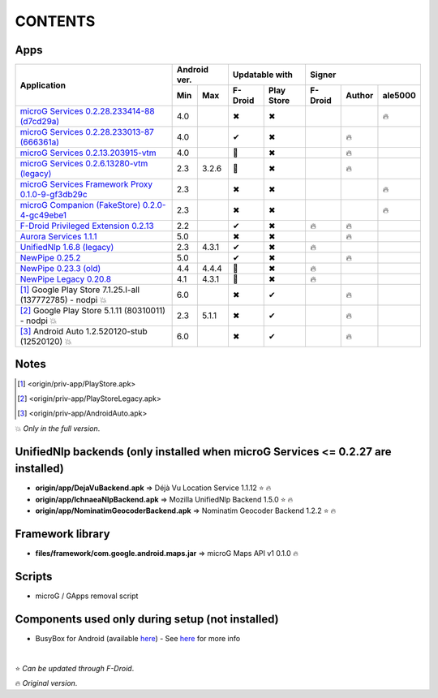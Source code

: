 ..
   SPDX-FileCopyrightText: (c) 2016 ale5000
   SPDX-License-Identifier: GPL-3.0-or-later
   SPDX-FileType: DOCUMENTATION

========
CONTENTS
========
.. |star| replace:: ⭐️
.. |fire| replace:: 🔥
.. |boom| replace:: 💥
.. |yes| replace:: ✔
.. |no| replace:: ✖
.. |red-no| replace:: ❌
.. |no-upd| replace:: 🙈


Apps
----

+----------------------------------------------------------------------------------------+---------------+-----------------------+------------------------------+
|                                                                                        |  Android ver. |    Updatable with     |            Signer            |
|                                      Application                                       +-------+-------+----------+------------+----------+--------+----------+
|                                                                                        |  Min  |  Max  | F-Droid  | Play Store | F-Droid  | Author | ale5000  |
+========================================================================================+=======+=======+==========+============+==========+========+==========+
| `microG Services 0.2.28.233414-88 (d7cd29a) <origin/priv-app/GmsCore-ale5000.apk>`_    |  4.0  |       |  |no|    |    |no|    |          |        |  |fire|  |
+----------------------------------------------------------------------------------------+-------+-------+----------+------------+----------+--------+----------+
| `microG Services 0.2.28.233013-87 (666361a) <origin/priv-app/GmsCore.apk>`_            |  4.0  |       |  |yes|   |    |no|    |          | |fire| |          |
+----------------------------------------------------------------------------------------+-------+-------+----------+------------+----------+--------+----------+
| `microG Services 0.2.13.203915-vtm <origin/priv-app/GmsCoreVtm.apk>`_                  |  4.0  |       | |no-upd| |    |no|    |          | |fire| |          |
+----------------------------------------------------------------------------------------+-------+-------+----------+------------+----------+--------+----------+
| `microG Services 0.2.6.13280-vtm (legacy) <origin/priv-app/GmsCoreVtmLegacy.apk>`_     |  2.3  | 3.2.6 | |no-upd| |    |no|    |          | |fire| |          |
+----------------------------------------------------------------------------------------+-------+-------+----------+------------+----------+--------+----------+
| `microG Services Framework Proxy 0.1.0-9-gf3db29c <origin/priv-app/GsfProxy.apk>`_     |  2.3  |       |  |no|    |    |no|    |          |        |  |fire|  |
+----------------------------------------------------------------------------------------+-------+-------+----------+------------+----------+--------+----------+
| `microG Companion (FakeStore) 0.2.0-4-gc49ebe1 <origin/priv-app/FakeStore.apk>`_       |  2.3  |       |  |no|    |    |no|    |          |        |  |fire|  |
+----------------------------------------------------------------------------------------+-------+-------+----------+------------+----------+--------+----------+
| `F-Droid Privileged Extension 0.2.13 <origin/priv-app/FDroidPrivilegedExtension.apk>`_ |  2.2  |       |  |yes|   |    |no|    |  |fire|  | |fire| |          |
+----------------------------------------------------------------------------------------+-------+-------+----------+------------+----------+--------+----------+
| `Aurora Services 1.1.1 <origin/priv-app/AuroraServices.apk>`_                          |  5.0  |       |  |no|    |    |no|    |          | |fire| |          |
+----------------------------------------------------------------------------------------+-------+-------+----------+------------+----------+--------+----------+
| `UnifiedNlp 1.6.8 (legacy) <origin/app/LegacyNetworkLocation.apk>`_                    |  2.3  | 4.3.1 |  |yes|   |    |no|    |  |fire|  |        |          |
+----------------------------------------------------------------------------------------+-------+-------+----------+------------+----------+--------+----------+
| `NewPipe 0.25.2 <origin/app/NewPipe.apk>`_                                             |  5.0  |       |  |yes|   |    |no|    |          | |fire| |          |
+----------------------------------------------------------------------------------------+-------+-------+----------+------------+----------+--------+----------+
| `NewPipe 0.23.3 (old) <origin/app/NewPipeOld.apk>`_                                    |  4.4  | 4.4.4 | |no-upd| |    |no|    |  |fire|  |        |          |
+----------------------------------------------------------------------------------------+-------+-------+----------+------------+----------+--------+----------+
| `NewPipe Legacy 0.20.8 <origin/app/NewPipeLegacy.apk>`_                                |  4.1  | 4.3.1 | |no-upd| |    |no|    |  |fire|  |        |          |
+----------------------------------------------------------------------------------------+-------+-------+----------+------------+----------+--------+----------+
| [#]_ Google Play Store 7.1.25.I-all (137772785) - nodpi |boom|                         |  6.0  |       |  |no|    |    |yes|   |          | |fire| |          |
+----------------------------------------------------------------------------------------+-------+-------+----------+------------+----------+--------+----------+
| [#]_ Google Play Store 5.1.11 (80310011) - nodpi |boom|                                |  2.3  | 5.1.1 |  |no|    |    |yes|   |          | |fire| |          |
+----------------------------------------------------------------------------------------+-------+-------+----------+------------+----------+--------+----------+
| [#]_ Android Auto 1.2.520120-stub (12520120) |boom|                                    |  6.0  |       |  |no|    |    |yes|   |          | |fire| |          |
+----------------------------------------------------------------------------------------+-------+-------+----------+------------+----------+--------+----------+


Notes
-----
.. [#] <origin/priv-app/PlayStore.apk>
.. [#] <origin/priv-app/PlayStoreLegacy.apk>
.. [#] <origin/priv-app/AndroidAuto.apk>
|boom| *Only in the full version*.

..
   https://microg.org/dl/core-nightly.apk


UnifiedNlp backends (only installed when microG Services <= 0.2.27 are installed)
---------------------------------------------------------------------------------
- **origin/app/DejaVuBackend.apk** => Déjà Vu Location Service 1.1.12 |star| |fire|
- **origin/app/IchnaeaNlpBackend.apk** => Mozilla UnifiedNlp Backend 1.5.0 |star| |fire|
- **origin/app/NominatimGeocoderBackend.apk** => Nominatim Geocoder Backend 1.2.2 |star| |fire|


Framework library
-----------------
- **files/framework/com.google.android.maps.jar** => microG Maps API v1 0.1.0 |fire|


Scripts
-------
- microG / GApps removal script


Components used only during setup (not installed)
-------------------------------------------------
- BusyBox for Android (available `here <https://forum.xda-developers.com/showthread.php?t=3348543>`_) - See `here <misc/README.rst>`_ for more info

|

|star| *Can be updated through F-Droid*.

|fire| *Original version*.
